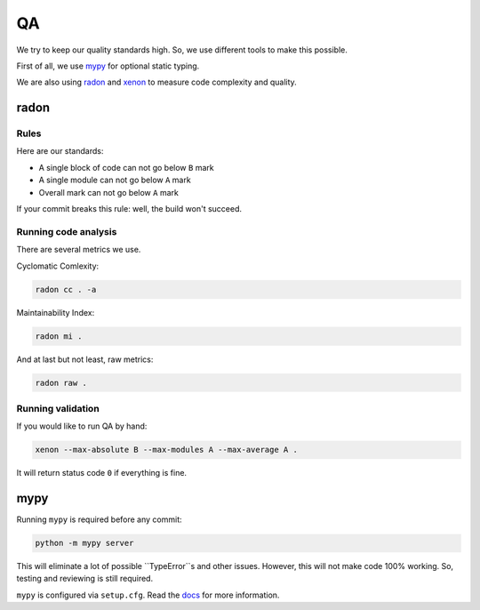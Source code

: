 .. _qa:

QA
==

We try to keep our quality standards high. So, we use different tools to make this possible.

First of all, we use `mypy <http://mypy-lang.org/>`_ for optional static typing.

We are also using `radon <https://github.com/rubik/radon>`_ and `xenon <https://github.com/rubik/xenon>`_ to measure code complexity and quality.


radon
-----

Rules
~~~~~

Here are our standards:

- A single block of code can not go below ``B`` mark
- A single module can not go below ``A`` mark
- Overall mark can not go below ``A`` mark

If your commit breaks this rule: well, the build won't succeed.

Running code analysis
~~~~~~~~~~~~~~~~~~~~~

There are several metrics we use.

Cyclomatic Comlexity:

.. code:: bash

  radon cc . -a

Maintainability Index:

.. code:: bash

  radon mi .

And at last but not least, raw metrics:

.. code:: bash

  radon raw .

Running validation
~~~~~~~~~~~~~~~~~~

If you would like to run QA by hand:

.. code:: bash

  xenon --max-absolute B --max-modules A --max-average A .

It will return status code ``0`` if everything is fine.


mypy
----

Running ``mypy`` is required before any commit:

.. code:: bash

    python -m mypy server

This will eliminate a lot of possible ``TypeError``s and other issues.
However, this will not make code 100% working. So, testing and reviewing is still required.

``mypy`` is configured via ``setup.cfg``. Read the `docs <https://mypy.readthedocs.io/en/latest/>`_ for more information.
